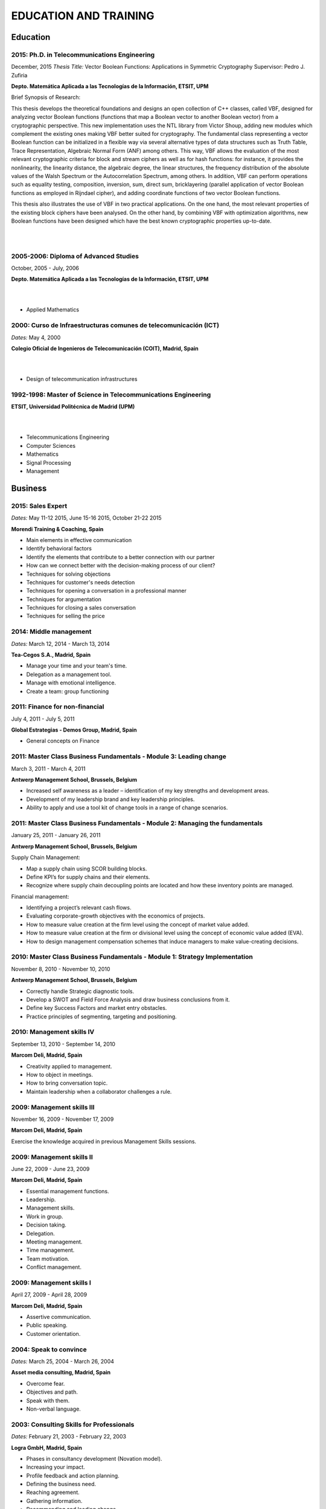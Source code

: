 ######################
EDUCATION AND TRAINING
######################

*********
Education
*********

2015: Ph.D. in Telecommunications Engineering
=============================================

December, 2015
*Thesis Title:* Vector Boolean Functions: Applications in Symmetric Cryptography
Supervisor: Pedro J. Zufiria

.. image:: /images/etsitandupm.gif
   :width: 150 px
   :align: left

**Depto. Matemática Aplicada a las Tecnologías de la Información, ETSIT, UPM**

Brief Synopsis of Research:

This thesis develops the theoretical foundations and designs an open collection of C++ classes, called VBF, designed for analyzing vector Boolean functions (functions that map a Boolean vector to another Boolean vector) from a cryptographic perspective. This new implementation uses the NTL library from Victor Shoup, adding new modules which complement the existing ones making VBF better suited for cryptography. The fundamental class representing a vector Boolean function can be initialized in a flexible way via several alternative types of data structures such as Truth Table, Trace Representation, Algebraic Normal Form (ANF) among others. This way, VBF allows the evaluation of the most relevant cryptographic criteria for block and stream ciphers as well as for hash functions: for instance, it provides the nonlinearity, the linearity distance, the algebraic degree, the linear structures, the frequency distribution of the absolute values of the Walsh Spectrum or the Autocorrelation Spectrum, among others. In addition, VBF can perform operations such as equality testing, composition, inversion, sum, direct sum, bricklayering (parallel application of vector Boolean functions as employed in Rijndael cipher), and adding coordinate functions of two vector Boolean functions. 

This thesis also illustrates the use of VBF in two practical applications. On the one hand, the most relevant properties of the existing block ciphers have been analysed. On the other hand, by combining VBF with optimization algorithms, new Boolean functions have been designed which have the best known cryptographic properties up-to-date.

|
|

2005-2006: Diploma of Advanced Studies
======================================

October, 2005 - July, 2006

.. image:: /images/etsitandupm.gif
   :width: 150 px
   :align: left

**Depto. Matemática Aplicada a las Tecnologías de la Información, ETSIT, UPM**

|
|

* Applied Mathematics

2000: Curso de Infraestructuras comunes de telecomunicación (ICT)
=================================================================

*Dates:* May 4, 2000

.. image:: /images/coit.jpg
   :width: 150 px
   :align: left

**Colegio Oficial de Ingenieros de Telecomunicación (COIT), Madrid, Spain**

|
| 

* Design of telecommunication infrastructures

1992-1998: Master of Science in Telecommunications Engineering
==============================================================

.. image:: /images/etsitandupm.gif
   :width: 150 px
   :align: left

**ETSIT, Universidad Politécnica de Madrid (UPM)**

|
|

* Telecommunications Engineering

* Computer Sciences

* Mathematics

* Signal Processing

* Management

********
Business
********

2015: Sales Expert
==================

*Dates:* May 11-12 2015, June 15-16 2015, October 21-22 2015

**Morendi Training & Coaching, Spain**

* Main elements in effective communication

* Identify behavioral factors

* Identify the elements that contribute to a better connection with our partner

* How can we connect better with the decision-making process of our client?

* Techniques for solving objections

* Techniques for customer's needs detection

* Techniques for opening a conversation in a professional manner

* Techniques for argumentation

* Techniques for closing a sales conversation

* Techniques for selling the price

2014: Middle management
=======================

*Dates:* March 12, 2014 - March 13, 2014

**Tea-Cegos S.A., Madrid, Spain**

* Manage your time and your team's time.

* Delegation as a management tool.

* Manage with emotional intelligence.

* Create a team: group functioning

2011: Finance for non-financial
===============================

July 4, 2011 - July 5, 2011

**Global Estrategias - Demos Group, Madrid, Spain**

* General concepts on Finance

2011: Master Class Business Fundamentals - Module 3: Leading change
===================================================================

March 3, 2011 - March 4, 2011

**Antwerp Management School, Brussels, Belgium**

* Increased self awareness as a leader – identification of my key strengths and development areas.

* Development of my leadership brand and key leadership principles.

* Ability to apply and use a tool kit of change tools in a range of change scenarios.

2011: Master Class Business Fundamentals - Module 2: Managing the fundamentals
==============================================================================

January 25, 2011 - January 26, 2011

**Antwerp Management School, Brussels, Belgium**

Supply Chain Management:

* Map a supply chain using SCOR building blocks.

* Define KPI’s for supply chains and their elements.

* Recognize where supply chain decoupling points are located and how these inventory points are managed.

Financial management:

* Identifying a project’s relevant cash flows.

* Evaluating corporate-growth objectives with the economics of projects.

* How to measure value creation at the firm level using the concept of market value added.

* How to measure value creation at the firm or divisional level using the concept of economic value added (EVA).

* How to design management compensation schemes that induce managers to make value-creating decisions.

2010: Master Class Business Fundamentals - Module 1: Strategy Implementation
============================================================================

November 8, 2010 - November 10, 2010

**Antwerp Management School, Brussels, Belgium**

* Correctly handle Strategic diagnostic tools.

* Develop a SWOT and Field Force Analysis and draw business conclusions from it.

* Define key Success Factors and market entry obstacles.

* Practice principles of segmenting, targeting and positioning.

2010: Management skills IV
==========================

September 13, 2010 - September 14, 2010

**Marcom Deli, Madrid, Spain**

* Creativity applied to management.

* How to object in meetings.

* How to bring conversation topic.

* Maintain leadership when a collaborator challenges a rule.

2009: Management skills III
===========================

November 16, 2009 - November 17, 2009

**Marcom Deli, Madrid, Spain**

Exercise the knowledge acquired in previous Management Skills sessions.

2009: Management skills II
==========================

June 22, 2009 - June 23, 2009

**Marcom Deli, Madrid, Spain**

* Essential management functions.

* Leadership.

* Management skills.

* Work in group.

* Decision taking.

* Delegation.

* Meeting management.

* Time management.

* Team motivation.

* Conflict management.

2009: Management skills I
=========================

April 27, 2009 - April 28, 2009

**Marcom Deli, Madrid, Spain**

* Assertive communication.

* Public speaking.

* Customer orientation.

2004: Speak to convince
=======================

*Dates:* March 25, 2004 - March 26, 2004

**Asset media consulting, Madrid, Spain**

* Overcome fear.

* Objectives and path.

* Speak with them.

* Non-verbal language.

2003: Consulting Skills for Professionals
=========================================

*Dates:* February 21, 2003 - February 22, 2003

**Logra GmbH, Madrid, Spain**

* Phases in consultancy development (Novation model).

* Increasing your impact.

* Profile feedback and action planning.

* Defining the business need.

* Reaching agreement.

* Gathering information.

* Recommending and leading change.

* Closing and taking stock.

2001: Acclivus Sales Negotiation
================================

*Dates:* September 21, 2001 - September 22, 2001

**InterPoint LLC, Madrid, Spain**

* Sources of power.

* Fundamental principles.

* Tactics.

* Personal dimensions.

* Countertactics.

* Discount demands.

*************************************
Cloud and Software Defined Datacenter
*************************************

2017: CCNA Data Center 
======================

`CCNA Data Center Certificate <https://github.com/jacubero/Resume/blob/master/Certificates/CCNA.pdf>`_

*Certified:* April 10, 2017 *Expires:* April 10, 2020

**Cisco Systems**

Topics covered on this certification include:

*Cisco Data Center Networking (DCICN):*

1.0 Data Center Physical Infrastructure (15%)

  1.1 Describe different types of cabling, uses, and limitations

  1.2 Describe different types of transceivers, uses, and limitations

  1.3 Identify physical components of a server and perform basic troubleshooting

  1.4 Identify physical port roles

  1.5 Describe power redundancy modes

2.0 Basic Data Center Networking Concepts (23%)

  2.1 Compare and contrast the OSI and the TCP/IP models

  2.2 Describe classic Ethernet fundamentals

    2.2.a Forward

    2.2.b Filter

    2.2.c Flood

    2.2.d MAC address table

  2.3 Describe switching concepts and perform basic configuration

    2.3.a STP

    2.3.b 802.1q

    2.3.c Port channels

    2.3.d Neighbor discovery

      2.3.d [i] CDP

      2.3.d [ii] LLDP

    2.3.e Storm control

3.0 Advanced Data Center Networking Concepts (23%)

  3.1 Basic routing operations

    3.1.a Explain and demonstrate IPv4/IPv6 addressing

    3.1.b Compare and contrast static and dynamic routing

    3.1.c Perform basic configuration of SVI/routed interfaces

  3.2 Compare and contrast the First Hop Redundancy Protocols

    3.2.a VRRP

    3.2.b GLBP

    3.2.c HSRP

  3.3 Compare and contrast common data center network architectures

    3.3.a 2 Tier

    3.3.b 3 Tier

    3.3.c Spine-leaf

  3.4 Describe the use of access control lists to perform basic traffic filtering

  3.5 Describe the basic concepts and components of authentication, authorization, and accounting

4.0 Basic Data Center Storage (19%)

  4.1 Differentiate between file and block based storage protocols

  4.2 Describe the roles of FC/FCoE port types

  4.3 Describe the purpose of a VSAN

  4.4 Describe the addressing model of block based storage protocols

    4.4.a FC

    4.4.b iSCSI

5.0 Advanced Data Center Storage (20%)

  5.1 Describe FCoE concepts and operations

    5.1.a Encapsulation

    5.1.b DCB

    5.1.c vFC

    5.1.d Topologies

      5.1.d [i] Single hop

      5.1.d [ii] Multihop

      5.1.d [iii] Dynamic

  5.2 Describe Node Port Virtualization

  5.3 Describe zone types and their uses

  5.4 Verify the communication between the initiator and target

    5.4.a FLOGI

    5.4.b FCNS

    5.4.c active zone set

*Cisco Data Center Technologies (DCICT):*

1.0 Unified Computing (25%)

  1.1 Describe common server types and connectivity found in a data center

  1.2 Describe the physical components of the Cisco UCS

  1.3 Describe the concepts and benefits of Cisco UCS hardware abstraction

  1.4 Perform basic Cisco UCS configuration

    1.4.a Cluster high availability

    1.4.b Port roles

    1.4.c Hardware discovery

  1.5 Describe server virtualization concepts and benefits

    1.5.a Hypervisors

    1.5.b Virtual switches

    1.5.c Shared storage

    1.5.d Virtual Machine components

    1.5.e Virtual Machine Manager

2.0 Network Virtualization (17%)

  2.1 Describe the components and operations of Cisco virtual switches

  2.2 Describe the concepts of overlays

    2.2.a OTV

    2.2.b NVGRE

    2.2.c VXLAN

  2.3 Describe the benefits and perform simple troubleshooting of VDC STP

  2.4 Compare and contrast the default and management VRFs

  2.5 Differentiate between the data, control, and management planes

3.0 Cisco Data Center Networking Technologies (26%)

  3.1 Describe, configure, and verify FEX connectivity

  3.2 Describe, configure, and verify basic vPC features

  3.3 Describe, configure, and verify FabricPath

  3.4 Describe, configure, and verify unified switch ports

  3.5 Describe the features and benefits of Unified Fabric

  3.6 Describe and explain the use of role-based access control within the data center infrastructure

4.0 Automation and Orchestration (15%)

  4.1 Explain the purpose and value of using APIs

  4.2 Describe the basic concepts of cloud computing

  4.3 Describe the basic functions of a Cisco UCS Director

    4.3.a Management

    4.3.b Orchestration

    4.3.c Multitenancy

    4.3.d Chargeback

    4.3.e Service offerings

    4.3.f Catalogs

  4.4 Interpret and troubleshoot a Cisco UCS Director workflow

5.0 Application Centric Infrastructure (17%)

  5.1 Describe the architecture of an ACI environment

    5.1.a Basic policy resolution

    5.1.b APIC controller

    5.1.c Spine leaf

    5.1.d APIs

  5.2 Describe the fabric discovery process

  5.3 Describe the policy-driven, multitier application deployment model and its benefits

  5.4 Describe the ACI logical model

    5.4.a Tenants

    5.4.b Context

    5.4.c Bridge domains

    5.4.d EPG

    5.4.e Contracts

2017: Cisco Live Berlin
=======================

*Dates:* February 20, 2016 - February 24, 2017

**Cisco Systems Inc., Berlin, Germany**

* Immerse yourself in five days of business and technical sessions, keynotes, panel discussions, and specialty programs on topics such as Cloud, Data Center, Networks, Service Provider, SDN, and Software Development.

* Learn from Cisco Distinguished Engineers, CCIEs, and some of the world's top technology experts in our breakout sessions and additional training.

* Get hands-on in the DevNet Zone.

Advanced Contrail Bootcamp
==========================

*Dates:* April 26, 2016 - April 27, 2016

**SDN Essentials, Madrid, Spain**

The Advanced Contrail Bootcamp is a 2-day course covering advanced features in Juniper Networks' Contrail solution. This course has a primary objective of guiding students through Juniper's Contrail solution with topics such as Device Manager, Automation with HEAT and Contrail APIs, High Availability, Containers and Service Orchestration. The course will consist of 50% labs with the remaining 50% consisting of instructor led presentations, questions and audience participation.

Objectives:
-----------

After successfully completing this course, you should be able to perform the following:

* Describe Juniper Contrail advanced features

* Understand Device Manager and TOR switch configuration

* Discuss a packet walkthrough

* Perform automation with HEAT templates and Contrail APIs

* Understand HA capabilities

* Discuss Containers

* Understand Service Orchestration

Agenda
------

01 – Contrail Review:

* Overlay overview

* Contrail

* Basic Config

* Floating IPs

* Service Chaining

Lab: Contrail Review

02 – Bare Metal Routing and Switching

* Device Manager

* TOR Switch Config using OVSDB

Lab: Device Manager and TOR Switch management with OVSDB

03 – A Packet Walkthrough

* Encap/Decap

* Signaling

* Forwarding

04 – Automation with Heat and Contrail APIs

* HEAT Templates

* OpenStack and Contrail APIs

* CURL and Perl

Lab: Contrail Automation

05 – Contrail HA

* Multiple Controllers

* Multiple Config Nodes

* Multiple NIC support

Lab: High Availability

06 – Contrail and Containers

* Containers Overview

* Kubernetes

* Docker

* Using Containers with Contrail

Lab: Containers

07 – Contrail Service Orchestration

* Contrail Service Orchestrator

Lab: Service Orchestration

LFS152x: Introduction to OpenStack
==================================

Grade Achieved: 92% Certified: October 20, 2016

**The Linux Foundation**

This introductory course is taught by cloud experts from The Linux Foundation, which also delivers the Certified OpenStack Administrator (COA) exam. 

* Session 1: From Virtualization to Cloud Computing.

* Session 2: Understanding OpenStack. 

* Session 3: Deploying OpenStack (PackStack and DevStack).

* Session 4: Deploying a Virtual Machine from Horizon.

* Session 5: Managing OpenStack from the Command Line.

* Session 6: Scaling Out Your OpenStack.


Cisco CloudCenter (CliQr) Sales/Pre-sales Bootcamp
==================================================

*Date:* October 17, 2016

**Cisco Systems, Madrid, Spain**

* Module 1 - Cloud Summary and Typical Customer Pain Points

* Cisco CloudCenter

* Sales Plays


Juniper Networks EMEA Automation 1.0 Workshop
=============================================

*Date:* May 31, 2016

**Juniper Networks, Madrid, Spain**

* Thinking Like a Programmer

* Basic Python Programming

* IP Address Manipulation

* File manipulation

* Templates / Jinja2

* YAML

* PyEZ – Just Enough Python

* Junos Automation with PyEZ Library

* Junos Automation with Ansible


Using Contrail with OpenStack
=============================

*Dates:* April 26, 2016 - April 27, 2016

**SDN Essentials, Madrid, Spain**

* Introduction

* Contrail Overview

  * SDN Principals & Functionality

  * The Four Planes of Networking Software

  * The Functions of Orchestration

  * Basic Components of Contrail

* Architecture & Installation

  * Components of OpenStack

  * Interaction between Contrail and OpenStack

  * Installation Using Server Manager

* Basic Configuration

  * How a Tenant is Created

  * How to Create and Manage Virtual Networks

  * How to Manage Network Policies

* Service Chaining

  * Service Chaining within Contrail

  * Configure Service Chains

* Contrail Analytics

  * The Monitor Workspace

  * Analyze Live Traffic Using Service Instances

  * Run Flow Queries and Examine System Logs

* Troubleshooting

  * Using Contrail CLI Commands

  * Using Fabric Scripts

  * Using OpenStack Commands


EMEAR Data Center Partner Connection 2016
=========================================

*Dates:* April 11, 2016 - April 14, 2016

**Cisco Systems, Rome, Italy**

This invitation-only event provides Cisco's valued channel partners with the opportunities to network with data center executives and thought leaders as well our strategic ecosystem solution partners. Cisco discusses its vision and share insights about its technology roadmap, focusing on how Cisco's data center architecture is accelerating relevancy, speed, profitability, and growth in the channel.

During this conference, there are opportunities to:

* Hear Cisco's data center and cloud strategy focused on fast IT, security, and hybrid cloud innovations.

* Learn how to capitalize on industry shifts, which are promoting new consumption models focused on lines of business.

* Get the latest information about competitive positioning, offerings and go-to-market strategies that will increase deal size and partner profitability.

* Participate in one-on-one meetings with Cisco senior leadership and our eco-system sponsors.

SDN for Network Engineers
=========================

*Dates:* April 5, 2016 - April 6, 2016

**SDN Essentials, Madrid, Spain**

* Introduction to SDN Technologies

  * NFV Framework

  * OpenSwitch

  * Overlay vs. Underlay

  * VXLAN, NVGRE and other overlay technologies

* OpenFlow Tutorial

  * SDN Controller

  * OpenFlow

* Applications

  * Types

  * Reactive

  * Proactive

  * Blacklist DNS and IP

  * NAC Securing the Edge

* SDN Survey

  * SDN Camps

  * Evolution

  * Vendors

  * Startups

* Case Studies

  * Google WAN

  * NTT Federated Controllers

  * Stanford University Campus

* Use-Cases

  * Role of SDN in the Data Center

  * SDN in the WAN

  * SDN in the Campus Environment

  * SDN in Transport Networks

* Migration Strategies

  * Migration Framework

  * Migration Approaches

  * Devices and Deployments

  * Initial Considerations

  * Implications

* Troubleshooting

* Futures and Rebuttals

  * SDN Criticisms
  
  * Futures

2016: Cisco Live Berlin
=======================

*Dates:* February 15, 2016 - February 19, 2016

**Cisco Systems Inc., Berlin, Germany**

* Immerse yourself in five days of business and technical sessions, keynotes, panel discussions, and specialty programs on topics such as Cloud, Data Center, Networks, Service Provider, SDN, and Software Development.

* Learn from Cisco Distinguished Engineers, CCIEs, and some of the world's top technology experts in our breakout sessions and additional training.

* Get hands-on in the DevNet Zone.

2015: Software Defined Networking
=================================

*Dates:* November 19, 2015 - November 20, 2015

**Elium Tech, Madrid, Spain**

* Why SDN?

* SDN overview

* Drivers to adopt SDN

* Objections to SDN

* Competitive analysis between ACI and NSX

2015: VMware Technical Sales Professional - Network Virtualization 1.0
======================================================================

`VTSP Network Virtualization Certificate <https://github.com/jacubero/Resume/blob/master/Certificates/VTSP-NV-1.pdf>`_

Certified: November 12, 2015

**VMWare**

The VMware Technical Sales Professional for Network Virtualization (VTSP – NV) training course provides you with a fundamental understanding of virtual networking and VMware NSX, including the business challenges these products are intended to solve. There are four modules in this course.

* Define data center networking and discuss the challenges encountered without network virtualization.

* Describe the VMware NSX Virtualization Platform and how its features and components benefit the data center. 

* Identify real life use cases where NSX can either solve or enhance current data center network operations and/or limitations.

* Respond to any technical challenges due to diverse environments and emerging products.

2015: VMware Sales Professional - Network Virtualization 1.0
============================================================

`VSP Network Virtualization Certificate <https://github.com/jacubero/Resume/blob/master/Certificates/VSP-NV-1.pdf>`_

Certified: October 29, 2015

**VMWare**

The VMware Sales Professional for Network Virtualization (VSP – NV) training course introduces you to VMware NSX, the network virtualization and security platform for the Software-Defined Data Center (SDDC). NSX brings virtualization to your existing network and transforms network operations and economics. The goal of the VSP-NV sales training course is to enable partners to sell the SDDC with network virtualization to their customers.

Upon completing the VSP–NV sales training, partners are able to:

* Understand the SDDC and its transformative role

* Understand network virtualization and its benefits to customers

* Understand micro-segmentation as ‘The Killer Application’ in customer environments

* Identify the business issues customers face with their networks and security

* Qualify opportunities for selling the SDDC with network virtualization

* Understand the pricing and packaging for VMware NSX

2015: Deploying Red Hat Enterprise Linux OpenStack Platform
===========================================================

*Dates:* October 15, 2015 - October 16, 2015

**Firefly, Madrid, Spain**

* Describe data center trends that have led to current day cloud delivery models

* Provide an overview of OpenStack including components and fundamentals of operation

* Provide an overview of Red Hat Enterprise Linux OpenStack

* Describe the Cisco UCS B, C, M Series, and Cisco UCS Mini

* Provide a detailed description of Cisco UCS core network connectivity

* Describe Cisco UCS stateless computing

* Describe Cisco UCS integrated infrastructure with Red Hat Enterprise Linux OpenStack

2015: Automating the Modern Data Center: Nexus 9k
=================================================

*Dates:* September 30, 2015

**OneCloud Consulting, Madrid, Spain**

* Introduction

  * Today’s Business Challenges and the Need for Change

* DevOps

  * Overview

  * Tools for Network Engineers

  * Terminology for Network Engineers

* Nexus 3K/9K On-box Programmability

  * Embedded Event Manager

  * Scheduler

  * Bash

  * vi Editor

* Nexus 3K/9K Off-box Programmability

  * NX-API

* Nexus 3K/9K Linux Containers

  * Guest Shell

  * LXC

* Nexus 3K/9K Configuration Management and Automation

  * Chef

  * Puppet

  * Ansible

* Conclusion

2015: Cisco Application Centric Infrastructure System Engineer
==============================================================

`ACI ATP Systems Engineer Certificate <https://github.com/jacubero/Resume/blob/master/Certificates/ACISE.pdf>`_

Certified: February 16, 2015 Expires: January 30, 2019

**Cisco Systems Inc., Madrid, Spain**

* Executive Briefing on ACI

* ACI Hardware Overview

* ACI Logical Model

* Application Policy Infrastructure Controller

* Fabric Operation

* ACI Hypervisor Integration

* OpFlex, OpenStack, and Open Source Initiatives

* Integrating L4-7 Services with ACI

* ACI Integration to Outside Network

* Migration and Building Mixed Environments 

2013: UCS Director Fundamental Pre-sales Partner Training
=========================================================

*Dates:* September 18, 2013 - September 19, 2013

**Cisco Systems Inc., Madrid, Spain**

It is an instructor led, hands-on course that enables participants understand the different features of UCS Director software along with the capability to install and configure UCS Director software for demos and POCs. Participants will be able to speak authentically about the product and apply the software features to different customer use cases. In addition, participants will understand functionality around some advanced features such as bare metal provisioning, Amazon EC2 integration, UCS Director API Integration, Orchestration etc. The participants of this course will gain following benefits:

* Ability to install and configure UCS Director for demos and POCs.

* Ability to present the features of the software effectively.

* Ability to translate customer needs into possible opportunities and conduct Q&A.

* Ability to give demos to business and technical decision makers/influencers.

2009: Cisco UCS Partner Bootcamp Europe
=======================================

December 14, 2009 - December 18, 2009

**Cisco Systems Inc., London, United Kingdom**

* Learn how to configure and manage UCS servers with consolidated I/O networking for LAN and SAN connectivity.

* Learn how to virtualize server properties to enable simple and rapid mobility of server OS images between physical servers.

**************
Virtualization
**************

2014: VTSP - DV (Desktop Virtualization 5)
==========================================

`VTSP - DV Certificate <https://github.com/jacubero/Resume/blob/master/Certificates/VTSP-DV.pdf>`_

*Certified:* January 2, 2014

**VMware**

* Desktop Virtualization VMWare solutions Technical Sales Professional

2013: VTSP - BC (Business Continuity 5)
=======================================

`VTSP - BC (Business Continuity 5) Certificate <https://github.com/jacubero/Resume/blob/master/Certificates/VTSP-BC%20(Business%20Continutiy%205).pdf>`_

*Certified:* July 11, 2013

**VMware**

This training starts you down the path of being able to identify, engage and design solutions for customers around their disaster recovery and business continuity challenges. This badge identifies you as an individual that understands and recognizes where and when to leverage vSphere Data Protection and the design considerations and capabilities of VMware Site Recovery Manager (SRM).

2013: VSP - BC (Business Continuity 5)
======================================

`VSP - BC (Business Continuity 5) Certificate <https://github.com/jacubero/Resume/blob/master/Certificates/VSP-%20BC%20(Business%20Continuity%205).pdf>`_

*Certified:* May 13, 2013

**VMware**

This training introduce you to the issues and challenges associated with maintaining business continuity, including and developing a sound disaster recovery strategy. You learn how VMware’s technology and its services help address those challenges. You will also learn how to identify and qualify prospects that are ripe for a VMware business continuity solution.

2013: VMware Technical Sales Professional 5 (VTSP 5)
====================================================

`VTSP 5 Certificate <https://github.com/jacubero/Resume/blob/master/Certificates/certificate%20VTSP.pdf>`_

*Certified:* April 5, 2013

**VMware**

Completion of the VTSP 5 Accreditation allow you to:

* Identify where and how specific products fit into an overall customer solution.

* Discuss and demonstrate the strengths and benefits of key technical features.

* Guide customers through product evaluation and selection.

* Apply knowledge to answer technical questions related to VMware products and solutions.

2013: VMware Sales Professional 5 (VSP 5)
=========================================

`VSP 5 Certificate <https://github.com/jacubero/Resume/blob/master/Certificates/VSP5-certificate.pdf>`_

*Certified:* March 15, 2013

**VMware**

Completion of the VSP 5 Accreditation allow you to:

* Describe the basics of virtualization and cloud computing technology.

* Articulate the main customer challenge areas that VMware solutions address.

* Engage a customer in a discussion about VMware’s solutions for Cloud Computing.

* Craft an elevator pitch suitable for brief discussions, leaving voice messages, or sending e-mails.

* Design your own enablement plan to increase your competence and value as a VMware Partner.

* Take advantage of VMware Partner programs for generating demand and increasing revenue.

********
Security
********

2007: Business Continuity Planning
==================================

December 10, 2007 - December 13, 2007

**John Cordier Academy, Leuven, Belgium**

* Establish the relations between internationally recognised best practices in the field of Business Continuity Management.

* Identify and understand the components of a complete Business Continuity Management program.

* Define the implementation process of a Business Continuity Management program: 
  * Initiate the BCM program and obtain Management commitment.
  
  * Determine the functional requirements.
  
  * Evaluate and recommend Business Continuity Strategies.
  
  * Document the Business Continuity plan.
  
  * Exercice and maintain the BCM program.
  
  * Develop a BCM culture.

* Identify success factors and risks associated with a Business Continuity Management program.

2007: ISMS internal auditor (ISO/IEC 27001:2005)
================================================

September 24, 2007 - September 26, 2007

**Bureau Veritas, Madrid, Spain**

* Enable delegates to undertake internal audits and lead audits of Information Security Management System.

* Explain to the delegates the purpose and planning procedure of making systems secure.

* Ensure delegates understand the importance of organising and reporting their audit findings.

2007: ISMS internal auditor (ISO/IEC 27001:2005)
================================================

February 12, 2007 - February 16, 2007

**John Cordier Academy, Leuven, Belgium**

* Enable delegates to undertake internal audits and lead audits of Information Security Management System.

* Explain to the delegates the purpose and planning procedure of making systems secure.

* Ensure delegates understand the importance of organising and reporting their audit findings.

2005: Information Systems Security Symposium
============================================

November 13, 2005 - November 16, 2005

**CEDI 2005 - 1st Spanish Congress in Computer Science, Granada, Spain**

* Cryptanalysis.

* Cryptographic protocols.

* Intrusion Detection Systems.

* Secure implementations.

* Authentication and control access.

* Analysis and management of security.

* Defense mecanisms.

2003: Certified Information Systems Security Professional (CISSP)
=================================================================

*Certified:* July, 2003 *Expires:* NA

**International Information Systems Security Certification Consortium, Inc. ISC2**

* Access Control.

* Telecommunications and Network Security.

* Information Security Governance and Risk Management.

* Software Development Security.

* Cryptography.

* Security Architecture and Design.

* Operations Security.

* Business Continuity and Disaster Recovery Planning.

* Legal, Regulations, Investigations and Compliance.

* Physical (Environmental) Security.

2002: Check Point Certified Security Expert NG (CCSE NG)
========================================================

**Check Point**

*********************
IT Service Management
*********************

2016: Certified Expert, CA Unified Infrastructure Management Sales 2016
=======================================================================

`<https://github.com/jacubero/Resume/blob/master/Certificates/CA_MS.pdf>`_

*Dates:* May 1, 2016

2015: Partner Knowledge Transfer: How to Position and Present CA Nimsoft Monitor
================================================================================

`<https://github.com/jacubero/Resume/blob/master/Certificates/CA_Nimsoft_Monitor_PS.pdf>`_

*Dates:* September 16, 2016

2014: CA Deep Dive Partner Training: Nimsoft
============================================

*Dates:* September 15, 2014 - September 19, 2014

**CA Technologies, London, UK**

* Learn from CA Subject Matter Experts (SMEs) how to position, demo, and present POCs. By successfully completing  this training, you meet CA Partner Technical Sales validation requirements.

* The week focuses on the Technical Breakouts that contain “hands-on” technical labs with practical exercises and exclusive access to the experts. Plus a half day of Sales Positioning and Strategy from members of our Executive Team.

2014: CA UIM Partner Validation - Technical Sales: PRESENT
==========================================================

`<https://github.com/jacubero/Resume/blob/master/Certificates/CA_UIM_PV.pdf>`_

*Dates:* August 7, 2014

2014: CA UIM Partner Validation - Technical Sales: DEMO
==========================================================

`<https://github.com/jacubero/Resume/blob/master/Certificates/CA_UIM_Partner_Validation_TS.pdf>`_

*Dates:* August 7, 2014

2014: CA Nimsoft Monitor Partner Sales and Pre-Sales Demonstration On-Demand
============================================================================

`<https://github.com/jacubero/Resume/blob/master/Certificates/CA_UIM_OD.pdf>`_

*Dates:* March 20, 2014

2009: PECAL normative: NATO additional requirements. PECAL 2110-2105 and registry operations
============================================================================================

July 30, 2009

**Bureau Veritas, Madrid, Spain**

Learn NATO quality assurance requirements for design, development and production.

2008: COBIT in Practice
=======================

May 7, 2008 - May 8, 2008

**John Cordier Academy, Leuven, Belgium**

* Learn how the COBIT framework can contribute to their business goals and generate benefits through appropriate use of information technology.

* Focus is on the practical translation of the COBIT components into their IT planning and processes.

2008: ISO 14001:2004: Internal auditors
=======================================

March 31, 2008 - April 2, 2008

**Bureau Veritas, Madrid, Spain**

* Learn the basic concepts and terminology used in environmental management systems audits.

* Perform an ISO 14001:2004 internal audit

* Learn ISO 19011 recommendations related to internal audit program and internal auditors qualification

* Learn the techniques and plan internal environmental management systems audits

* Learn and put into practice internal audits techniques

* Learn and use the different ways of results communication of internal audit results.

*******
Storage
*******

2014: SE - Technologies 2014
============================

`SE - Technologies 2014 Certificate <https://github.com/jacubero/Resume/blob/master/Certificates/SE%20-%20Technologies%202014%20certificate.pdf>`_

*Certified:* November 25, 2014 *Expires:* NA

**EMC**

* Sales or Systems Engineer (SE) credential

2013: EMC Velocity Affiliate Development for SE 2013
====================================================

`EMC Velocity Sales Accreditation: Consolidate and Backup Recovery 2013 Certificate <https://github.com/jacubero/Resume/blob/master/Certificates/EMC%20Advanced%20Sales%20Accreditation-%20Consolidation%20Specialty%202.0%20certificate.pdf>`_

*Certified:* December 9, 2013 *Expires:* NA

**EMC**

* Sales or Systems Engineer (SE) credential

2013: EMC Velocity Affiliate Development for SE 2013
====================================================

`EMC Velocity Affiliate Development for SE 2013 Certificate <https://github.com/jacubero/Resume/blob/master/Certificates/EMC%20Velocity%20Affiliate%20Development%20for%20SE%202013%20certificate.pdf>`_

*Certified:* November 25, 2013 *Expires:* NA

**EMC**

* Sales or Systems Engineer (SE) credential

2013: EMC Velocity Affiliate Development for Sales 2013
=======================================================

`EMC Velocity Affiliate Development for Sales 2013 Certificate <https://github.com/jacubero/Resume/blob/master/Certificates/EMC%20Velocity%20Affiliate%20Development%20for%20Sales%202013%20certificate.pdf>`_

*Certified:* November 25, 2013 *Expires:* NA

**EMC**

* Sales or Systems Engineer (SE) credential

2013: EMC Advanced Sales Accreditation: Consolidation Specialty 2.0
===================================================================

`EMC Advanced Sales Accreditation: Consolidation Specialty 2.0 Certificate <https://github.com/jacubero/Resume/blob/master/Certificates/EMC%20Velocity%20Sales%20Accreditation-%20Consolidate%20and%20Backup%20Recovery%202013%20certificate.pdf>`_

*Certified:* December 9, 2013 *Expires:* NA

**EMC**

* Sales or Systems Engineer (SE) credential

2013: NetApp Accredited Storage Architect Professional (NASAP)
==============================================================

`NASAP Certificate <https://github.com/jacubero/Resume/blob/master/Certificates/Certificado-NASAP.pdf>`_

*Certified:* March 15, 2013 *Expires:* March 15,2015

**NetApp**

The NASAP program prepare you to:

* Present the common white board topics required of a system engineer.

* Deliver the key product demonstrations.

* Articulate product-competitive differentiators.

* Navigate the resources available to a system engineer.

2013: NetApp Accredited Sales Professional (NASP)
=================================================

`NASP Certificate <https://github.com/jacubero/Resume/blob/master/Certificates/Certificado-NASP.pdf>`_

*Certified:* March 8, 2013 *Expires:* March 8,2015

**NetApp**

The NASP program prepare you to:

* Understand and articulate the value of NetApp products, solutions and competitive differentiators.

* Present the NetApp value proposition, features, and benefits.

* Effectively position NetApp solutions to address customer needs.

************
Data Science 
************

Big Data University Workshop
============================

*Dates:* May 11, 2015- June 8, 2015

**Cisco Systems Inc., Madrid, Spain**

Workshop highlights include:

* Big Data Market

* Cisco Big Data Solutions

* Sales Strategies

* Fundamentals of Hadoop

* Differences between Hadoop Distributors

* Fundamentals of Data Analytics

2015: Data Lakes for Big Data
=============================

Grade Achieved: 100.0% `Data Lakes for Big Data Certificate <https://github.com/jacubero/Resume/blob/master/Certificates/DataLakes.pdf>`_

*Dates:* May 11, 2015- June 8, 2015

**EMC**

This course covers the following topics:

* What is Big Data and Data Science?

* What's the Value of Big Data and Big Data Analytics?

* What is the Federation Business Data Lake?

* How is the Data Lake solution operationalized?

2015: Big Data on AWS Badge
===========================

`Big Data on AWS Badge <https://qwiklab.com/public_profiles/812b9fe0-f4a9-4592-bdc6-6362fdd3f129>`_

*Certified:* May 10, 2015 *Expires:* NA

**qwikLABS**

Learning Objectives: This quest is designed to teach you how to work with AWS services to manage big data on the cloud.

* Creating Amazon EC2 Instances (for Linux)

* Creating Amazon EC2 Instances with Microsoft Windows

* Introduction to Amazon Elastic MapReduce (EMR)

* Working with AWS Elastic Beanstalk

* Building Your First Amazon Virtual Private Cloud (VPC)

* Using Open Data with Amazon S3

* Working with Amazon Elastic Block Store (EBS)

2015: Data Scientist Associate (EMCDSA) Certification
=====================================================

`Data Science Associate (EMCDSA) Certificate <https://github.com/jacubero/Resume/blob/master/Certificates/Data%20Science%20Associate%20(EMCDSA)%20certificate.pdf>`_

*Certified:* March 27, 2015 *Expires:* NA

**EMC**

Topics covered on this certification include:

* Big Data Analytics, and the Data Scientist Role

  * The characteristics of Big Data
  
  * The practice of analytics

  * The role and required skills of a Data Scientist

* Data Analytics Lifecycle

  * Discovery

  * Data preparation
 
  * Model planning and building

  * Communicating results

  * Operationalizing a data analytics project

* Initial Analysis of the Data

  * Using basic R commands to analyze data

  * Using statistical measures and visualization to understand data

  * The theory, process, and analysis of results to evaluate a model

* Advanced Analytics for Big Data – Theory and Methods

  * K-means clustering

  * Association rules

  * Linear regression

  * Logistic Regression

  * Naïve Bayesian classifiers

  * Decision trees

  * Time Series Analysis

  * Text Analytics

* Advanced Analytics for Big Data – Technology and Tools

  * MapReduce
  
  * Hadoop Ecosystems

  * SQL OLAP extensions, Windows functions, user defined functions, and aggregates

  * MADlib

* Operationalizing an Analytics Project and Data Visualization Techniques

  * Best practices for operationalizing an analytics project

  * Best practices for planning and creating effective data visualizations

2014: Introduction to Databases
===============================

Grade Achieved: 90.0% `Introduction to Databases Certificate <https://github.com/jacubero/Resume/blob/master/Certificates/CertificateBBDD.pdf>`_

*Dates:* January 7, 2014 - March 22, 2014

**Stanford University at Standford Online**

This course covers database design and the use of database management systems for applications. It includes extensive coverage of the relational model, relational algebra, and SQL. It also covers XML data including DTDs and XML Schema for validation, and the query and transformation languages XPath, XQuery, and XSLT. The course includes database design in UML, and relational design principles based on dependencies and normal forms. Many additional key database topics from the design and application-building perspective are also covered: indexes, views, transactions, authorization, integrity constraints, triggers, on-line analytical processing (OLAP), JSON, and emerging "NoSQL" systems.

2013-2014: Machine Learning
===========================

Grade Achieved: 100.0% `Machine Learning Certificate <https://github.com/jacubero/Resume/blob/master/Certificates/Coursera%20ml%202014.pdf>`_

*Dates:* October 28, 2013 - January 5, 2014

**Stanford University at Coursera**

This course provides a broad introduction to machine learning, datamining, and statistical pattern recognition. Topics include: (i) Supervised learning (parametric/non-parametric algorithms, support vector machines, kernels, neural networks). (ii) Unsupervised learning (clustering, dimensionality reduction, recommender systems, deep learning). (iii) Best practices in machine learning (bias/variance theory; innovation process in machine learning and AI). The course will also draw from numerous case studies and applications, so that you'll also learn how to apply learning algorithms to building smart robots (perception, control), text understanding (web search, anti-spam), computer vision, medical informatics, audio, database mining, and other areas.

2013: Computing for Data Analysis
=================================

Grade Achieved: 100.0% with Distinction `Computing for Data Analysis Certificate <https://github.com/jacubero/Resume/blob/master/Certificates/Coursera%20compdata%202014.pdf>`_

*Dates:* September 23, 2013 - October 21, 2013

**Johns Hopkins University at Coursera**

This course is about learning the fundamental computing skills necessary for effective data analysis. You will learn to program in R and to use R for reading data, writing functions, making informative graphs, and applying modern statistical methods.

2013: Introduction to Data Science
==================================

Grade Achieved: 95.7% with Distinction `Introduction to Data Science Certificate <https://github.com/jacubero/Resume/blob/master/Certificates/Introduction%20to%20Data%20Science.pdf>`_

*Dates:* May 1, 2013 - June 30, 2013

**University of Washington at Coursera**

This course helps to develop the skills required for data analytics at massive levels – scalable data management on and off the cloud, parallel algorithms, statistical modeling, and proficiency with a complex ecosystem of tools and platforms – span a variety of disciplines and are not easy to obtain through conventional curricula. Tour the basic techniques of data science, including both SQL and NoSQL solutions for massive data management (e.g., MapReduce and contemporaries), algorithms for data mining (e.g., clustering and association rule mining), and basic statistical modeling (e.g., linear and non-linear regression).

2013: Web Intelligence and Big Data
===================================

Grade Achieved: 94.4% with Distinction `Web Intelligence and Big Data Certificate <https://github.com/jacubero/Resume/blob/master/Certificates/Web%20Intelligence%20and%20Big%20Data.pdf>`_

*Dates:* March 24, 2013 - June 6, 2013

**Indian Institute of Technology Delhi at Coursera**

This course is about building 'web-intelligence' applications exploiting big data sources arising social media, mobile devices and sensors, using new big-data platforms based on the 'map-reduce' parallel programming paradigm.

2004-2005: Linux: Administration
================================

*Dates:* November 8, 2003 - January 24, 2005

**Grupo Doxa Formación y Consultoría, Madrid, Spain**

* Install and configure Linux platforms.

1997: Webmasters training
=========================

*Dates:* June 24, 1997 - June 25, 1997

**Granada University, Granada, Spain**

1995: Neural Networks
=====================

*Dates:* September 25, 1995 - September 29, 1995

**Centro Mediterráneo de la Universidad de Granada, Almuñecar, Spain**

**************
Bioinformatics
**************

2014: Epidemics - the Dynamics of Infectious Diseases
=====================================================

Grade Achieved: 100.0% with Distinction `Epidemics - the Dynamics of Infectious Diseases Certificate <https://github.com/jacubero/Resume/blob/master/Certificates/Coursera%20epidemics%202014.pdf>`_

*Dates:* September 29, 2014 - December 1, 2014

**The Pennsylvania State University at Coursera**

This course will cover key concepts that relate to the emergence, the spread, and the control of infectious disease epidemics.

We covered various broad topics, including:

* The basics: history of infectious diseases, basic concepts of disease dynamics, parasite diversity, evolution & ecology of infectious diseases

* Emergence of diseases: The basic reproductive number, critical community size, epidemic curve, zoonoses, spill over, human / wildlife interface, climate change, hot zones, pathology

* Spread of diseases: transmission types (droplets, vectors, sex), superspreading, diffusion, social networks, nosomical transmission, manipulation of behavior

* Control of diseases: drug resistance, vaccination, herd immunity, quarantines, antibiotics, antivirals, health communication, ethical challenges of disease control

* The future of infectious diseases: Evolution of virulence, emergence of drug resistance, eradication of diseases, medicine & evolution, crop diseases & food security, digital epidemiology

2013-2014: Bioinformatics Algorithms (Part 1)
=============================================

Grade Achieved: 100.0% with Distinction `Bioinformatics Algorithms (Part 1) Certificate <https://github.com/jacubero/Resume/blob/master/Certificates/Bioinformatics%202014.pdf>`_

*Dates:* November 4, 2013 - January 27, 2014

**University of California, San Diego at Coursera**

This course covers some of the common algorithms underlying the following fundamental topics in bioinformatics: assembling genomes, comparing DNA and protein sequences, finding regulatory motifs, analyzing genome rearrangements, identifying proteins, and many other topics.

***********
Mathematics
***********

2014: LAFF: Linear Algebra - Foundations to Frontiers
=====================================================

Grade Achieved: 100.0% `LAFF: Linear Algebra - Foundations to Frontiers Certificate <https://github.com/jacubero/Resume/blob/master/Certificates/LAFF.pdf>`_

*Dates:* January 29, 2014 - June 3, 2014

**University of Texas at edX**

* The connection between linear transformations, matrices, and systems of linear equations

* Partitioning methods and special characteristics of triangular, symmetric, diagonal, and invertible matrices

* A variety of algorithms for matrix and vector operations and for solving systems of equations

* Vector spaces, subspaces, and various characterizations of linear independence

* Orthogonality, linear least-squares, projections, bases, and low rank approximations

* Eigenvalues and eigenvectors

* How to create a small library of basic linear algebra functions

2014: Introduction to Mathematical Thinking
===========================================

Grade Achieved: 92.0% with Distinction `Introduction to Mathematical Thinking Certificate <https://github.com/jacubero/Resume/blob/master/Certificates/Introduction%20to%20Mathematical%20Thinking.pdf>`_

*Dates:* January 1, 2014 - February 3, 2014

**Stanford University at Coursera**

* Getting precise about language

  * Mathematical statements

  * The logical combinators and, or, and not

  * Implication

  * Quantifiers

* Proofs

  * Proof by contradiction

  * Proving conditionals

  * Proving quantified statements

  * Induction proofs

* Proving results about numbers

  * The integers

  * The real numbers

  * Completeness

  * Sequences

2013: Coding the Matrix: Linear Algebra through Computer Science Applications
=============================================================================

Grade Achieved: 100.0% with Distinction `Coding the Matrix Certificate <https://github.com/jacubero/Resume/blob/master/Certificates/Coursera%20matrix%202014.pdf>`_

*Dates:* July 1, 2013 - September 8, 2013

**Brown University at Coursera**

Learn the concepts and methods of linear algebra, and how to use them to think about computational problems arising in computer science. Coursework includes building on the concepts to write small programs and run them on real data.
 
